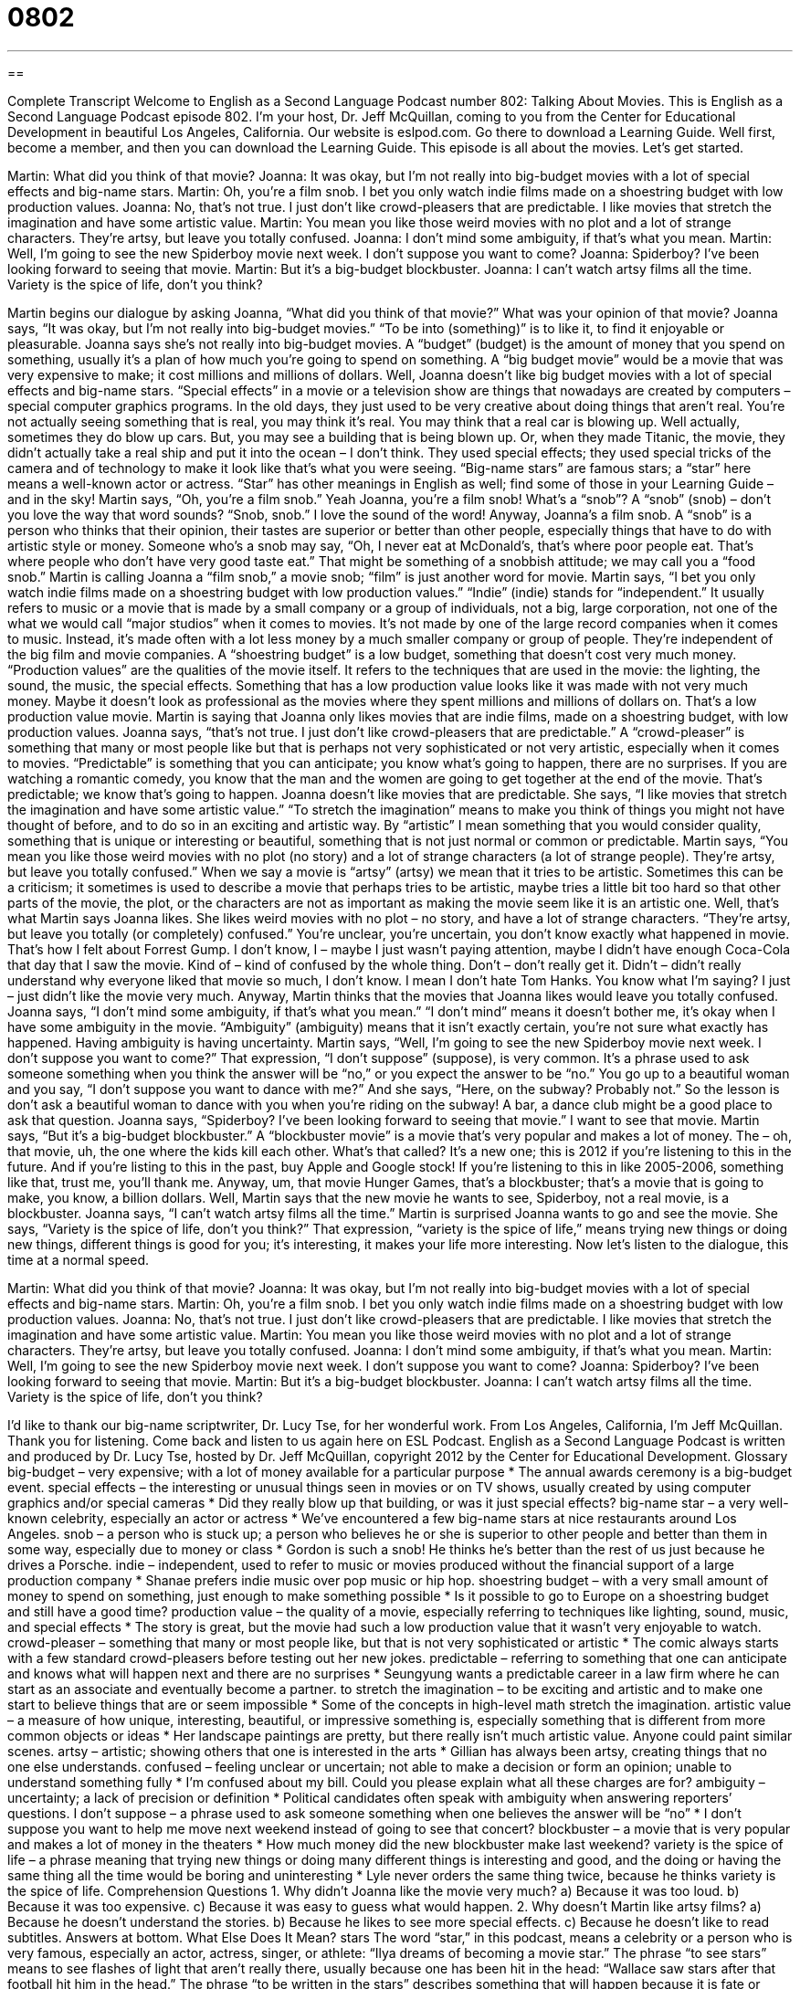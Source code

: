 = 0802
:toc: left
:toclevels: 3
:sectnums:
:stylesheet: ../../../myAdocCss.css

'''

== 

Complete Transcript
Welcome to English as a Second Language Podcast number 802: Talking About Movies.
This is English as a Second Language Podcast episode 802. I’m your host, Dr. Jeff McQuillan, coming to you from the Center for Educational Development in beautiful Los Angeles, California.
Our website is eslpod.com. Go there to download a Learning Guide. Well first, become a member, and then you can download the Learning Guide.
This episode is all about the movies. Let’s get started.
[start of dialogue]
Martin: What did you think of that movie?
Joanna: It was okay, but I’m not really into big-budget movies with a lot of special effects and big-name stars.
Martin: Oh, you’re a film snob. I bet you only watch indie films made on a shoestring budget with low production values.
Joanna: No, that’s not true. I just don’t like crowd-pleasers that are predictable. I like movies that stretch the imagination and have some artistic value.
Martin: You mean you like those weird movies with no plot and a lot of strange characters. They’re artsy, but leave you totally confused.
Joanna: I don’t mind some ambiguity, if that’s what you mean.
Martin: Well, I’m going to see the new Spiderboy movie next week. I don’t suppose you want to come?
Joanna: Spiderboy? I’ve been looking forward to seeing that movie.
Martin: But it’s a big-budget blockbuster.
Joanna: I can’t watch artsy films all the time. Variety is the spice of life, don’t you think?
[end of dialogue]
Martin begins our dialogue by asking Joanna, “What did you think of that movie?” What was your opinion of that movie? Joanna says, “It was okay, but I’m not really into big-budget movies.” “To be into (something)” is to like it, to find it enjoyable or pleasurable. Joanna says she’s not really into big-budget movies. A “budget” (budget) is the amount of money that you spend on something, usually it’s a plan of how much you’re going to spend on something. A “big budget movie” would be a movie that was very expensive to make; it cost millions and millions of dollars. Well, Joanna doesn’t like big budget movies with a lot of special effects and big-name stars. “Special effects” in a movie or a television show are things that nowadays are created by computers – special computer graphics programs. In the old days, they just used to be very creative about doing things that aren’t real. You’re not actually seeing something that is real, you may think it’s real. You may think that a real car is blowing up. Well actually, sometimes they do blow up cars. But, you may see a building that is being blown up. Or, when they made Titanic, the movie, they didn’t actually take a real ship and put it into the ocean – I don’t think. They used special effects; they used special tricks of the camera and of technology to make it look like that’s what you were seeing. “Big-name stars” are famous stars; a “star” here means a well-known actor or actress. “Star” has other meanings in English as well; find some of those in your Learning Guide – and in the sky!
Martin says, “Oh, you’re a film snob.” Yeah Joanna, you’re a film snob! What’s a “snob”? A “snob” (snob) – don’t you love the way that word sounds? “Snob, snob.” I love the sound of the word! Anyway, Joanna’s a film snob. A “snob” is a person who thinks that their opinion, their tastes are superior or better than other people, especially things that have to do with artistic style or money. Someone who’s a snob may say, “Oh, I never eat at McDonald’s, that’s where poor people eat. That’s where people who don’t have very good taste eat.” That might be something of a snobbish attitude; we may call you a “food snob.” Martin is calling Joanna a “film snob,” a movie snob; “film” is just another word for movie.
Martin says, “I bet you only watch indie films made on a shoestring budget with low production values.” “Indie” (indie) stands for “independent.” It usually refers to music or a movie that is made by a small company or a group of individuals, not a big, large corporation, not one of the what we would call “major studios” when it comes to movies. It’s not made by one of the large record companies when it comes to music. Instead, it’s made often with a lot less money by a much smaller company or group of people. They’re independent of the big film and movie companies. A “shoestring budget” is a low budget, something that doesn’t cost very much money. “Production values” are the qualities of the movie itself. It refers to the techniques that are used in the movie: the lighting, the sound, the music, the special effects. Something that has a low production value looks like it was made with not very much money. Maybe it doesn’t look as professional as the movies where they spent millions and millions of dollars on. That’s a low production value movie. Martin is saying that Joanna only likes movies that are indie films, made on a shoestring budget, with low production values.
Joanna says, “that’s not true. I just don’t like crowd-pleasers that are predictable.” A “crowd-pleaser” is something that many or most people like but that is perhaps not very sophisticated or not very artistic, especially when it comes to movies. “Predictable” is something that you can anticipate; you know what’s going to happen, there are no surprises. If you are watching a romantic comedy, you know that the man and the women are going to get together at the end of the movie. That’s predictable; we know that’s going to happen. Joanna doesn’t like movies that are predictable. She says, “I like movies that stretch the imagination and have some artistic value.” “To stretch the imagination” means to make you think of things you might not have thought of before, and to do so in an exciting and artistic way. By “artistic” I mean something that you would consider quality, something that is unique or interesting or beautiful, something that is not just normal or common or predictable.
Martin says, “You mean you like those weird movies with no plot (no story) and a lot of strange characters (a lot of strange people). They’re artsy, but leave you totally confused.” When we say a movie is “artsy” (artsy) we mean that it tries to be artistic. Sometimes this can be a criticism; it sometimes is used to describe a movie that perhaps tries to be artistic, maybe tries a little bit too hard so that other parts of the movie, the plot, or the characters are not as important as making the movie seem like it is an artistic one. Well, that’s what Martin says Joanna likes. She likes weird movies with no plot – no story, and have a lot of strange characters. “They’re artsy, but leave you totally (or completely) confused.” You’re unclear, you’re uncertain, you don’t know exactly what happened in movie. That’s how I felt about Forrest Gump. I don’t know, I – maybe I just wasn’t paying attention, maybe I didn’t have enough Coca-Cola that day that I saw the movie. Kind of – kind of confused by the whole thing. Don’t – don’t really get it. Didn’t – didn’t really understand why everyone liked that movie so much, I don’t know. I mean I don’t hate Tom Hanks. You know what I’m saying? I just – just didn’t like the movie very much. Anyway, Martin thinks that the movies that Joanna likes would leave you totally confused.
Joanna says, “I don’t mind some ambiguity, if that’s what you mean.” “I don’t mind” means it doesn’t bother me, it’s okay when I have some ambiguity in the movie. “Ambiguity” (ambiguity) means that it isn’t exactly certain, you’re not sure what exactly has happened. Having ambiguity is having uncertainty.
Martin says, “Well, I’m going to see the new Spiderboy movie next week. I don’t suppose you want to come?” That expression, “I don’t suppose” (suppose), is very common. It’s a phrase used to ask someone something when you think the answer will be “no,” or you expect the answer to be “no.” You go up to a beautiful woman and you say, “I don’t suppose you want to dance with me?” And she says, “Here, on the subway? Probably not.” So the lesson is don’t ask a beautiful woman to dance with you when you’re riding on the subway! A bar, a dance club might be a good place to ask that question.
Joanna says, “Spiderboy? I’ve been looking forward to seeing that movie.” I want to see that movie. Martin says, “But it’s a big-budget blockbuster.” A “blockbuster movie” is a movie that’s very popular and makes a lot of money. The – oh, that movie, uh, the one where the kids kill each other. What’s that called? It’s a new one; this is 2012 if you’re listening to this in the future. And if you’re listing to this in the past, buy Apple and Google stock! If you’re listening to this in like 2005-2006, something like that, trust me, you’ll thank me. Anyway, um, that movie Hunger Games, that’s a blockbuster; that’s a movie that is going to make, you know, a billion dollars. Well, Martin says that the new movie he wants to see, Spiderboy, not a real movie, is a blockbuster.
Joanna says, “I can’t watch artsy films all the time.” Martin is surprised Joanna wants to go and see the movie. She says, “Variety is the spice of life, don’t you think?” That expression, “variety is the spice of life,” means trying new things or doing new things, different things is good for you; it’s interesting, it makes your life more interesting.
Now let’s listen to the dialogue, this time at a normal speed.
[start of dialogue]
Martin: What did you think of that movie?
Joanna: It was okay, but I’m not really into big-budget movies with a lot of special effects and big-name stars.
Martin: Oh, you’re a film snob. I bet you only watch indie films made on a shoestring budget with low production values.
Joanna: No, that’s not true. I just don’t like crowd-pleasers that are predictable. I like movies that stretch the imagination and have some artistic value.
Martin: You mean you like those weird movies with no plot and a lot of strange characters. They’re artsy, but leave you totally confused.
Joanna: I don’t mind some ambiguity, if that’s what you mean.
Martin: Well, I’m going to see the new Spiderboy movie next week. I don’t suppose you want to come?
Joanna: Spiderboy? I’ve been looking forward to seeing that movie.
Martin: But it’s a big-budget blockbuster.
Joanna: I can’t watch artsy films all the time. Variety is the spice of life, don’t you think?
[end of dialogue]
I’d like to thank our big-name scriptwriter, Dr. Lucy Tse, for her wonderful work.
From Los Angeles, California, I’m Jeff McQuillan. Thank you for listening. Come back and listen to us again here on ESL Podcast.
English as a Second Language Podcast is written and produced by Dr. Lucy Tse, hosted by Dr. Jeff McQuillan, copyright 2012 by the Center for Educational Development.
Glossary
big-budget – very expensive; with a lot of money available for a particular purpose
* The annual awards ceremony is a big-budget event.
special effects – the interesting or unusual things seen in movies or on TV shows, usually created by using computer graphics and/or special cameras
* Did they really blow up that building, or was it just special effects?
big-name star – a very well-known celebrity, especially an actor or actress
* We’ve encountered a few big-name stars at nice restaurants around Los Angeles.
snob – a person who is stuck up; a person who believes he or she is superior to other people and better than them in some way, especially due to money or class
* Gordon is such a snob! He thinks he’s better than the rest of us just because he drives a Porsche.
indie – independent, used to refer to music or movies produced without the financial support of a large production company
* Shanae prefers indie music over pop music or hip hop.
shoestring budget – with a very small amount of money to spend on something, just enough to make something possible
* Is it possible to go to Europe on a shoestring budget and still have a good time?
production value – the quality of a movie, especially referring to techniques like lighting, sound, music, and special effects
* The story is great, but the movie had such a low production value that it wasn’t very enjoyable to watch.
crowd-pleaser – something that many or most people like, but that is not very sophisticated or artistic
* The comic always starts with a few standard crowd-pleasers before testing out her new jokes.
predictable – referring to something that one can anticipate and knows what will happen next and there are no surprises
* Seungyung wants a predictable career in a law firm where he can start as an associate and eventually become a partner.
to stretch the imagination – to be exciting and artistic and to make one start to believe things that are or seem impossible
* Some of the concepts in high-level math stretch the imagination.
artistic value – a measure of how unique, interesting, beautiful, or impressive something is, especially something that is different from more common objects or ideas
* Her landscape paintings are pretty, but there really isn’t much artistic value. Anyone could paint similar scenes.
artsy – artistic; showing others that one is interested in the arts
* Gillian has always been artsy, creating things that no one else understands.
confused – feeling unclear or uncertain; not able to make a decision or form an opinion; unable to understand something fully
* I’m confused about my bill. Could you please explain what all these charges are for?
ambiguity – uncertainty; a lack of precision or definition
* Political candidates often speak with ambiguity when answering reporters’ questions.
I don’t suppose – a phrase used to ask someone something when one believes the answer will be “no”
* I don’t suppose you want to help me move next weekend instead of going to see that concert?
blockbuster – a movie that is very popular and makes a lot of money in the theaters
* How much money did the new blockbuster make last weekend?
variety is the spice of life – a phrase meaning that trying new things or doing many different things is interesting and good, and the doing or having the same thing all the time would be boring and uninteresting
* Lyle never orders the same thing twice, because he thinks variety is the spice of life.
Comprehension Questions
1. Why didn’t Joanna like the movie very much?
a) Because it was too loud.
b) Because it was too expensive.
c) Because it was easy to guess what would happen.
2. Why doesn’t Martin like artsy films?
a) Because he doesn’t understand the stories.
b) Because he likes to see more special effects.
c) Because he doesn’t like to read subtitles.
Answers at bottom.
What Else Does It Mean?
stars
The word “star,” in this podcast, means a celebrity or a person who is very famous, especially an actor, actress, singer, or athlete: “Ilya dreams of becoming a movie star.” The phrase “to see stars” means to see flashes of light that aren’t really there, usually because one has been hit in the head: “Wallace saw stars after that football hit him in the head.” The phrase “to be written in the stars” describes something that will happen because it is fate or destiny: “The day they met each other was written in the stars. They fell in love immediately.” Finally, the phrase “to reach for the stars” means to try to achieve or accomplish something that is very difficult: “Dynee knows it will be difficult to become an astronaut, but she is determined to reach for the stars.”
production value
In this podcast, the phrase “production value” means the quality of a movie, especially referring to techniques like lighting, sound, music, and special effects: “Unless we can find more money, this film is going to have a really low production value.” Normally, “production” refers to the process of making or manufacturing something: “The costs of food production are increasing.” The phrase “to go out of production” means for a company to stop making something: “This model will go out of production in the fall when we introduce a new model.” “To make a production out of (something)” means to create more problems or trouble than is necessary: “Don’t make a production out of Dan’s birthday. He just wants a simple celebration.”
Culture Note
Lesser-Known Film Festivals
“Film festivals” are events where many movies are shown to share ideas and introduce “rising” (becoming more important and gaining popularity) producers. Some of them, like the Sundance Film Festival we talked about in English Café 8, are very well known. Other film festivals are more unusual and less well known.
The Slamdance Film Festival was created by a group of “filmmakers” (people who make movies) who were not accepted into the Sundance Film Festival, so they created their own event, which “has since” (since then has) become an annual festival that encourages filmmakers working on unusual projects.
Some film festivals “feature” (show) films in a particular “genre” (type of movie). For example, there are film festivals that specialize in “horror” (films intended to scare or frighten audiences). Each year, the Terror Film Festival and the Eerie Horror Film Festival are held in Philadelphia, and the Screamfest Horror Film Festival is held in California. These film festivals give “screenwriters” (people who write scripts for movies) and producers working in the horror genre an opportunity to “get greater exposure” (to have one’s work seen by more people).
Other film festivals specialize in particular topics. For example, Frameline is an international “LGBT” (Lesbian, Gay, Bisexual and Transgenedered) film festival.
The Boston Irish Film Festival promotes Irish films. “Still other” (additional) film festivals recognize the work of particular groups of producers and screenwriters. The American Black Film Festival focuses on the work of African American artists and the San Diego Asian Film Foundation focuses on the work of Asian American and Asian artists.
Comprehension Answers
1 - c
2 - a